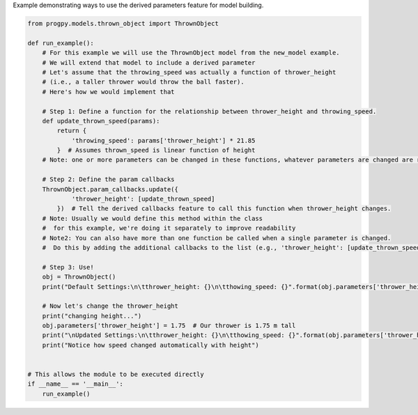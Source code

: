 
.. DO NOT EDIT.
.. THIS FILE WAS AUTOMATICALLY GENERATED BY SPHINX-GALLERY.
.. TO MAKE CHANGES, EDIT THE SOURCE PYTHON FILE:
.. "auto_examples/derived_params.py"
.. LINE NUMBERS ARE GIVEN BELOW.

.. only:: html

    .. note::
        :class: sphx-glr-download-link-note

        Click :ref:`here <sphx_glr_download_auto_examples_derived_params.py>`
        to download the full example code

.. rst-class:: sphx-glr-example-title

.. _sphx_glr_auto_examples_derived_params.py:


Example demonstrating ways to use the derived parameters feature for model building. 

.. GENERATED FROM PYTHON SOURCE LINES 7-47

.. code-block:: default


    from progpy.models.thrown_object import ThrownObject

    def run_example():
        # For this example we will use the ThrownObject model from the new_model example.
        # We will extend that model to include a derived parameter
        # Let's assume that the throwing_speed was actually a function of thrower_height 
        # (i.e., a taller thrower would throw the ball faster).
        # Here's how we would implement that

        # Step 1: Define a function for the relationship between thrower_height and throwing_speed.
        def update_thrown_speed(params):
            return {
                'throwing_speed': params['thrower_height'] * 21.85
            }  # Assumes thrown_speed is linear function of height
        # Note: one or more parameters can be changed in these functions, whatever parameters are changed are returned in the dictionary

        # Step 2: Define the param callbacks
        ThrownObject.param_callbacks.update({
                'thrower_height': [update_thrown_speed]
            })  # Tell the derived callbacks feature to call this function when thrower_height changes.
        # Note: Usually we would define this method within the class
        #  for this example, we're doing it separately to improve readability
        # Note2: You can also have more than one function be called when a single parameter is changed.
        #  Do this by adding the additional callbacks to the list (e.g., 'thrower_height': [update_thrown_speed, other_fcn])

        # Step 3: Use!
        obj = ThrownObject()
        print("Default Settings:\n\tthrower_height: {}\n\tthowing_speed: {}".format(obj.parameters['thrower_height'], obj.parameters['throwing_speed']))
    
        # Now let's change the thrower_height
        print("changing height...")
        obj.parameters['thrower_height'] = 1.75  # Our thrower is 1.75 m tall
        print("\nUpdated Settings:\n\tthrower_height: {}\n\tthowing_speed: {}".format(obj.parameters['thrower_height'], obj.parameters['throwing_speed']))
        print("Notice how speed changed automatically with height")


    # This allows the module to be executed directly 
    if __name__ == '__main__':
        run_example()


.. rst-class:: sphx-glr-timing

   **Total running time of the script:** ( 0 minutes  0.000 seconds)


.. _sphx_glr_download_auto_examples_derived_params.py:

.. only:: html

  .. container:: sphx-glr-footer sphx-glr-footer-example


    .. container:: sphx-glr-download sphx-glr-download-python

      :download:`Download Python source code: derived_params.py <derived_params.py>`

    .. container:: sphx-glr-download sphx-glr-download-jupyter

      :download:`Download Jupyter notebook: derived_params.ipynb <derived_params.ipynb>`


.. only:: html

 .. rst-class:: sphx-glr-signature

    `Gallery generated by Sphinx-Gallery <https://sphinx-gallery.github.io>`_
